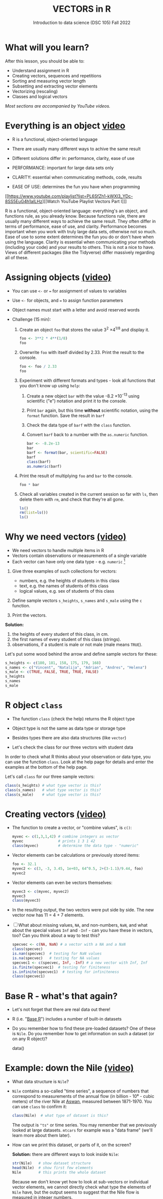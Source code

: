 #+TITLE: VECTORS in R
#+AUTHOR: Introduction to data science (DSC 105) Fall 2022
#+startup: hideblocks indent overview inlineimages entitiespretty
#+PROPERTY: header-args:R :results output :session *R* :exports both :noweb yes
#+options: toc:1
* What will you learn?
#+attr_html: :width 500px
[[../img/5_workhorse.jpg]]

After this lesson, you should be able to:

- Understand assignment in R
- Creating vectors, sequences and repetitions
- Sorting and measuring vector length
- Subsetting and extracting vector elements
- Vectorizing (rescaling)
- Classes and logical vectors

/Most sections are accompanied by YouTube videos./

* Everything is an object [[https://youtu.be/7Ab2RQs7Lj8][video​]]
#+attr_html: :width 400px
[[../img/5_berlin.png]]

- R is a functional, object-oriented language

- There are usually many different ways to achive the same result

- Different solutions differ in: performance, clarity, ease of use

- PERFORMANCE: important for large data sets only

- CLARITY: essential when communicating methods, code, results

- EASE OF USE: determines the fun you have when programming

[[https://www.youtube.com/playlist?list=PL6SfZh1-kWXl3_YDc-8SS5EuG4h1aILHz][[Watch YouTube Playlist Vectors Part I​]​]]

#+begin_notes
R is a functional, object-oriented language: everything's an object,
and functions rule, as you already know. Because functions rule,
there are usually many different ways to achieve the same
result. They often differ in terms of performance, ease of use, and
clarity. Performance becomes important when you work with truly
large data sets, otherwise not so much. Ease of use to some extent
determines the fun you do or don't have when using the
language. Clarity is essential when communicating your methods
(including your code) and your results to others. This is not a nice
to have. Views of different packages (like the Tidyverse) differ
massively regarding all of these.
#+end_notes

* Assigning objects [[https://youtu.be/WZqJ_AyoOEU][(video)​]]

- You can use ~<-~ or ~=~ for assignment of values to variables
- Use ~<-~ for objects, and ~=~ to assign function parameters
- Object names must start with a letter and avoid reserved words

- Challenge (15 min):

  1) Create an object ~foo~ that stores the value 3^2 \times 4^{1/8} and
     display it.
     #+begin_src R
       foo <- 3**2 * 4**(1/8)
       foo
     #+end_src
  2) Overwrite ~foo~ with itself divided by 2.33. Print the result to
     the console.
     #+begin_src R
       foo <- foo / 2.33
       foo
     #+end_src
  3) Experiment with different formats and types - look all
     functions that you don't know up using ~help~:
     1. Create a new object ~bar~ with the value -8.2 \times 10^{-13} using
        scientific ("e") notation and print it to the console.
     2. Print ~bar~ again, but this time *without* scientific notation,
        using the ~format~ function. Save the result in ~barf~
     3. Check the data type of ~barf~ with the ~class~ function.
     4. Convert ~barf~ back to a number with the ~as.numeric~ function.
     #+begin_src R
       bar <- -8.2e-13
       bar
       barf <- format(bar, scientific=FALSE)
       barf
       class(barf)
       as.numeric(barf)
     #+end_src
  4) Print the result of multiplying ~foo~ and ~bar~ to the console.
     #+begin_src R
       foo * bar
     #+end_src
  5) Check all variables created in the current session so far with
     ~ls~, then delete them with ~rm~, and check that they're all gone.
     #+begin_src R
       ls()
       rm(list=ls())
       ls()
     #+end_src
* Why we need vectors [[https://youtu.be/iFsB_34mnR0][(video)]]

- We need vectors to handle multiple items in R
- Vectors contain observations or measurements of a single variable
- Each vector can have only one data type - e.g. ~numeric~ [fn:1]

1) Give three examples of such collections for vectors:
   - numbers, e.g. the heights of students in this class
   - text, e.g. the names of students of this class
   - logical values, e.g. sex of students of this class

2) Define sample vectors ~s_heights~, ~s_names~ and ~s_male~ using the ~c~
   function.

3) Print the vectors.

#+begin_notes
*Solution:*
1) the heights of every student of this class, in cm.
2) the first names of every student of this class (strings).
3) observations, if a student is male or not male (male means ~TRUE~).

Let's put some wood behind the arrow and define sample vectors for these:
#+end_notes
#+begin_src R :session
  s_heights <- c(180, 181, 158, 175, 179, 168)
  s_names <- c("Vincent", "Natalija", "Adrian", "Andres", "Helena")
  s_male <- c(TRUE, FALSE, TRUE, TRUE, FALSE)
  s_heights
  s_names
  s_male
#+end_src

#+RESULTS:
: [1] 180 181 158 175 179 168
: [1] "Vincent"  "Natalija" "Adrian"   "Andres"   "Helena"
: [1]  TRUE FALSE  TRUE  TRUE FALSE

* R object ~class~
#+attr_latex: :width 400px
[[../img/5_class.jpg]]

- The function ~class~ (check the help) returns the R object type

- Object type is not the same as data type or storage type

- Besides types there are also data structures (like ~vector~)

- Let's check the class for our three vectors with student data

#+begin_notes
In order to check what R thinks about your observation or data type,
you can use the function ~class~. Look at the help page for details
and enter the examples at the bottom of the help page.

Let's call ~class~ for our three sample vectors:
#+end_notes
#+begin_src R :session :results output
  class(s_heights) # what type vector is this?
  class(s_names)   # what type vector is this?
  class(s_male)    # what type vector is this?
#+end_src
* Creating vectors [[https://youtu.be/Ov6SIrpY_io][(video)]]

- The function to create a vector, or "combine values", is ~c()~:
  #+begin_src R :session
    myvec <- c(1,3,1,42) # combine integers as vector
    myvec                # prints 1 3 1 42
    class(myvec)         # determine the data type - "numeric"
  #+end_src

- Vector elements can be calculations or previously stored items:
  #+begin_src R :session :results output
    foo <- 32.1
    myvec2 <- c(3, -3, 3.45, 1e+03, 64^0.5, 2+(3-1.1)/9.44, foo)
    myvec2
  #+end_src

- Vector elements can even be vectors themselves:
  #+begin_src R :session :results output
    myvec3 <- c(myvec, myvec2)
    myvec3
    class(myvec3)
  #+end_src

- In the resulting output, the two vectors were put side by side. The
  new vector now has 11 = 4 + 7 elements.

- [ ] What about missing values, ~NA~, and non-numbers, ~NaN~, and what
  about the special values ~Inf~ and ~-Inf~ - can you have these in
  vectors, too? Can you think about a way to test this?
  #+begin_src R
    specvec <- c(NA, NaN) # a vector with a NA and a NaN
    class(specvec)
    is.nan(specvec)  # testing for NaN values
    is.na(specvec)   # testing for NA values
    specvec1 <- c(specvec, Inf, -Inf) # a new vector with Inf, Inf
    is.finite(specvec1)  # testing for finiteness
    is.infinite(specvec1)  # testing for infiniteness
    class(specvec1)
  #+end_src

* Base R - what's that again?

- Let's not forget that there are real data out there!

- R (i.e. "[[https://iqss.github.io/dss-workshops/R/Rintro/base-r-cheat-sheet.pdf][Base R]]") includes a number of built-in datasets
  #+attr_html: :width 300px
  [[../img/baseR.png]]

- Do you remember how to find these pre-loaded datasets? One of these
  is ~Nile~. Do you remember how to get information on such a dataset
  (or on any R object)?
  #+begin_example R
    data()
  #+end_example

* Example: down the Nile [[https://youtu.be/wwsD2KuoKt8][(video)]]
#+attr_html: :width 600px
[[../img/nile.png]]

- What data structure is ~Nile~?

- ~Nile~ contains a so-called "time series", a sequence of numbers that
  correspond to measurements of the annual flow (in billion - 10⁸ -
  cubic meters) of the river Nile at [[https://en.wikipedia.org/wiki/Aswan][Aswan]], measured between
  1871-1970. You can use ~class~ to confirm it:
  #+begin_src R :session
    class(Nile)  # what type of dataset is this?
  #+end_src
  #+begin_notes time series
  The output is ~"ts"~ or time series. You may remember that we
  previously looked at large datasets. ~mtcars~ for example was a
  "data frame" (we'll learn more about them later).
  #+end_notes
- How can we print this dataset, or parts of it, on the screen?
  #+begin_notes solution
  *Solution:* there are different ways to look inside ~Nile~:
  #+end_notes
  #+begin_src R :session
    str(Nile)   # show dataset structure
    head(Nile)  # show first few elements
    Nile        # this prints the whole dataset
  #+end_src
  #+begin_notes

Because we don't know yet how to look at sub-vectors or individual
vector elements, we cannot directly check what type the elements of
~Nile~ have, but the output seems to suggest that the Nile flow is
measured in integer numbers.

You can also see from the print output of ~Nile~ how row labels
work: there are 15 numbers per row, and the second row starts with
the 16th number, indicated by ~[16]~.
  #+end_notes

* Plotting the nile [[https://youtu.be/c_BvsnKU7T4][(video)]]

- Plotting is often a good entry into exploring data

- ~Nile~ is a numeric vector of a single, continuous variable over time

- To visualize such data, /histograms/ or /line plots/ are useful

- What you're really after is a picture of a value /distribution/

- Why are /histograms/ called "histograms"?

- How can you find out more about plotting a histogram in R?

  #+begin_notes help(hist)
  *HELP:* You know of course what to do at this point: call for help
  using ~?hist~. Skip to the ~Examples~ section at the end, where you find
  the command ~hist(islands)~. This creates a histogram of another
  dataset, ~islands~. With the help of ~?islands~, you find out quickly
  that this is a "named vector of 48 elements". Never mind what this
  means, but you can enter the command, which will generate a
  plot. This is a histogram: it plots frequency of the data and
  distributes them into bins[fn:2]. Let's get back to the river Nile.

  Like most R functions, ~hist~ has many options. If you execute
  ~hist(Nile)~, you get the same type of graph as in the example except
  that we know what the data are (annual Nile flow measurements in ~10⁸
  m³~, or 100,000,000 (100 million) of cubic metres.
  #+end_notes

* Plotting the histogram

- Let's plot the histogram of ~Nile~
  #+begin_src R :exports both :session :results output graphics file :file ../img/histNile.png
    hist(Nile)
  #+end_src

- [ ] *Can you interpret the plot given what you know about the data?*

- [ ] Add the argument ~breaks=20~ to the ~hist~ function call. Change the
  file name in the code block header if you want to create a new PNG file
  #+begin_src R :exports both :session :results output graphics file :file ../img/histNile20.png
    hist(Nile, breaks=20)
  #+end_src

#+begin_notes hist function
The ~hist~ function creates 10 bins by default and distributes the data
accordingly. You can alter this number of bins by changing the
argument ~breaks~, e.g. ~hist(Nile, breaks=20)~ (try it!).

We'll get back to the ~Nile~ once we know more about vectors! In the
next four sections, we're going to look at useful functions.
#+end_notes

* Plotting the line plot

Since ~Nile~ is a time series, every data point has a time label

You can easily plot the evolution of the date over time with ~plot~

A line plot is useful to visualize two continuous numeric variables

This leads to a so-called /line plot/
#+begin_src R :exports both :session :results output graphics file :file ../img/lineNile.png
  plot(Nile)
#+end_src

- [ ] *Can you interpret the plot given what you know about the data?*

Is =hist= a generic function?
- Try to make a histogram of ~mtcars~.
- Check out the structure of ~mtcars~ to see the column vector data types.
- Make a histogram of ~mtcars$mpg~:
  #+begin_src R :results graphics output file :file ../img/histmtcars.png
    hist(mtcars$mpg)
  #+end_src

  #+RESULTS:
  [[file:../img/histmtcars.png]]

Will =hist= work with =factor= vectors? Check out ~ToothGrowth~, another
built-in dataset:
#+begin_src R
  str(ToothGrowth)
#+end_src

#+RESULTS:
: 'data.frame': 60 obs. of  3 variables:
:  $ len : num  4.2 11.5 7.3 5.8 6.4 10 11.2 11.2 5.2 7 ...
:  $ supp: Factor w/ 2 levels "OJ","VC": 2 2 2 2 2 2 2 2 2 2 ...
:  $ dose: num  0.5 0.5 0.5 0.5 0.5 0.5 0.5 0.5 0.5 0.5 ...

Try to create a histogram of the ~supp~ =factor= vector:
#+begin_src R
  tgs <- ToothGrowth$supp
                                          # hist(tgs) #  Error in hist.default(tgs) : 'x' must be numeric
#+end_src

Can we turn the =factor= values into numbers?
#+begin_src R :graphics
  tgs <- as.numeric(tgs)
  tgs
#+end_src

#+RESULTS:
:  [1] 2 2 2 2 2 2 2 2 2 2 2 2 2 2 2 2 2 2 2 2 2 2 2 2 2 2 2 2 2 2 1 1 1 1 1 1 1 1 1 1
: [41] 1 1 1 1 1 1 1 1 1 1 1 1 1 1 1 1 1 1 1 1

Now we can plot the values as a histogram:
#+begin_src R :results graphics output file :file ../img/tghist.png
  hist(tgs,
       breaks = 2,
       col = "purple",
       border = "white",
       xlab = "Supply type (orange juice/vitamin C)")
#+end_src

#+RESULTS:
[[file:../img/tghist.png]]

For these and other settings, check out =help(hist)=, and =example(hist)=
for the examples listed at the end of the documentation (see next
section).

* Asking for help
#+attr_latex: :width 400px
[[../img/5_help.jpg]]

- When you see a new function or dataset, look it up

- Use fuzzy help search (~??~) or regular help (~?~, ~help~)

- Scroll down to check out (and run) the ~examples~

- Get an overview of the available options

#+begin_notes
In the following, I won't waste more space with the obvious: whenever
I mention a new function or dataset, or keyword, look the
corresponding help up immediately. More often than not, you will take
something away from it - at the very minimum an example. Over time,
you'll understand things even though you don't know how you possibly
could: this is because you've begun to develop a habit by using a
system of learning - looking up the help content - and the more you
look at help pages, the more you recognize known concepts.
#+end_notes

* Creating sequences and repetitions [[https://youtu.be/G2P_MVq3eyM][(video)]]
#+attr_html: :width 600px
[[../img/5_sequence.jpg]]
* The colon ~:~ operator

~1:n~ creates a sequence of numbers separated by intervals of 1
#+begin_src R
  3:21
#+end_src

Check what type of R object ~3:21~ is by applying the functions:
  - ~class~ (R object class),
  - ~mode~ (R object storage mode)
  - ~is.vector~ (R vector check)
    #+begin_src R
      class(3:27)
      mode(3:27)
      is.vector(3:27)
    #+end_src

    Sequences created this way can also be stored.
    #+begin_src R
      foo <- 5.3
      bar <- foo:10
      bar
    #+end_src

    What happens if the first argument of ~:~ is smaller than the second?
    #+begin_src R
      x <- 10:foo
      x
    #+end_src

    You can perform computations to specify the range.
    #+begin_src R
      baz <- foo:(-47+1.5)
      baz
    #+end_src

    #+begin_notes details
    Try to understand what happened here by checking the numbers: the
    first value of the sequence is ~foo = 5.3~. The last value is a
    negative value, ~-47+1.5 = -45.5~. In order to generate the
    sequence, R counts down in steps of ~1~ from the first to the last
    value. It stops at ~-44.7~, because the next value, ~-45.7~ would be
    outside of the interval $[5.3,-45.5])$.
    #+end_notes

** Challenge: weird histogram

The following code creates a weird histogram:
#+begin_src R :results output graphics file :file ../colonhist.png
  hist(1:10, breaks=10)
#+end_src

#+RESULTS:
[[file:../colonhist.png]]

What can you do to see the proper distribution with breaks at every
number (all bars should have height 1)? See below for the solution.

* Sequences

The function ~seq~ allows modifying the step-width with ~by~:
#+begin_src R
  seq(from = 3, to = 27, by = 3)
#+end_src

~seq~ always starts at ~from~ but not always end on ~to~:
#+begin_src R
  seq(from=1, to=10, by=2) # range even, stepsize even
  seq(from=1, to=11, by=2) # range odd, stepsize even
#+end_src

To end exactly on the last value, use ~length.out~:
#+begin_src R
  seq(from=1, to=10, length.out=10) # either by or length.out
  seq(from = 3, to = 27, length.out = 40)
#+end_src

What is the step-width in the last case? Compute it and use it
to create a sequence of 40 numbers from 3 to 27 exactly, with ~seq~.
#+begin_notes solution
#+begin_src R
  s <- seq(from = 3, to = 27, length.out = 40)
  s[2]-s[1] # step-width
  seq(from = 3, to = 27, by = s[2]-s[1])
#+end_src

#+end_notes

~length.out~ can only be positive (there is no 'negative length').

Create a decreasing sequence of length 5 from 5 to -5. Use
~length.out~ first, then use ~by~ to achieve the same result.
#+begin_notes solution
#+begin_src R
  myseq <- seq(from=5, to=-5, length.out=5)
  myseq
  myseq1 <- seq(from=5, to=-5, by = -2.5)
  myseq1
#+end_src
#+end_notes

* Solution: odd histogram with colon op =:=

When creating a histogram of the vector ~1:10~ with binwidth 10, the
resulting graph looks wrong:
#+begin_src R :results output graphics file :file ../colonhist.png
  hist(1:10, breaks=10)
#+end_src

#+RESULTS:
[[file:../colonhist.png]]

The fix:
#+begin_src R :results output graphics file :file ../img/colonhist2.png
  hist(x = 1:10,
       breaks = seq(from=1,
                    to=10,
                    length.out=11))
#+end_src

#+RESULTS:
[[file:../img/colonhist2.png]]

* Repetition
- Use ~rep~ to repeat a value, e.g. the number 1, four times:
  #+begin_src R
    rep( x = 1, times = 4)
  #+end_src
- You can repeat any R object, e.g. the vector ~c(3, 62, 8, 3)~, or the
  scalar ~foo~, or an arbitrary arithmetic expression:
  #+begin_src R
    rep(x=c(3,62,8,3),times=3)
    rep(x=foo, times=2)
    rep(x=2*2, times=(foo*2)) # times must be a positive integer
  #+end_src
- The ~each~ argument of ~rep(x)~ says how many times each element of ~x~ is
  repeated:
  #+begin_src R :session :results output
    rep(x=c(3,62), times=3)  # repeat vector three times
    rep(x=c(3,62), each=2)   # repeat each vector element twice
    rep(x=c(3,62), times=3, each=2) # repeat each vector element twice,
                                            # and repeat the result three times
  #+end_src
- [ ] The default of ~times~ and ~each~ is ~1~. What is ~rep(c(3,62))~ ?
- As with ~seq~, you can include the result of ~rep~ in a vector of the
  same data type (e.g. ~numeric~):
  #+begin_src R
    foo <- 4 # store 4 in foo

    ## create vector with rep and seq
    c(3, 8.3, rep(x=32,times=foo), seq(from=-2,to=1,length.out=foo+1))
  #+end_src
* Repetition with characters

- ~rep~ also works for characters and character vectors:
  #+begin_src R
    rep(x="data science", times=2)
    rep(x=c("data","science"), times=2)
    rep(x=c("data","science"), times=2, each=2)
  #+end_src
- [ ] What happens if you try to mix characters, numbers, Booleans?
  Repeat an expression that has all three data types in it.
  #+begin_src R
    rep(x=c("data", 1, TRUE), times=2)
  #+end_src

  #+begin_notes coercion
  When you call a function with an argument of the wrong
  type, or, as in the case of ~c~, you try to create a vector of
  different data types, R responds with "[[https://www.oreilly.com/library/view/r-in-a/9781449358204/ch05s08.html][coercion]]" to make it happen.
  #+end_notes
* Sorting and measuring lengths [[https://youtu.be/KRghGmuS6Ck][(video)]]
#+attr_html: :width 400px
[[../img/5_sorting.jpg]]
* Sorting vector elements

- /Sorting/ is important because we don't care about memory locations

- ~sort(x)~ arranges the elements of x according to size

- The default order is ascending, or ~decreasing = FALSE~
  #+begin_src R
    sort(x = c(2.5, -1, -10, 3.44))  # sort ascending
    sort(x = c(2.5, -1, -10, 3.44), decreasing = FALSE) # sort ascending
    sort(x = c(2.5, -1, -10, 3.44), decreasing = TRUE)  # sort descending
  #+end_src

- Special values are removed, put last or first with ~na.last~. This
  works for all special values - ~NA~, ~NaN~ and ~Inf~.
  #+begin_src R
    sort(x = c(2.5, -1, -10, 3.44,NA), na.last=TRUE)  # put NA last
    sort(x = c(2.5, -1, -10, 3.44,NaN), na.last=TRUE) # put NaN last
    sort(x = c(2.5, -1, -10, 3.44,Inf), na.last=TRUE) # put Inf last
    sort(x = c(2.5, -1, -10, 3.44,NA), na.last=FALSE) # put NA first
    sort(x = c(2.5, -1, -10, 3.44,NA), na.last=NA)    # remove NA
  #+end_src

- [ ] Remember that ~NA~ is a ~logical~ object. How can you check that?
  #+begin_src R
    class(NA)
  #+end_src

  #+RESULTS:
  : [1] "logical"

* Length of vectors

- The ~length~ function gets or sets the length of vectors[fn:3]:
  #+begin_src R
    length(x = c(3,2,8,1,10))  # vector of 5 elements
    length(x = 5:13)           # vector of 9 elements
    length(x = c(3,2,2^3,5*3)) # vector of 4 elements
    length(1000)               # scalar/vector of 1 element
  #+end_src

  #+begin_src R
    methods(length)
  #+end_src

  #+RESULTS:
  : [1] length.hashtab* length.POSIXlt 
  : see '?methods' for accessing help and source code
  
- If you have functions inside the object definition, ~length~ gives you
  the number of entries /after/ the inner functions have been executed:
  #+begin_src R
    foo <- 4
    bar <- c(3,8.3,rep(x=32,times=foo),seq(from=-2,to=1,length.out=foo+1))
    bar
    length(bar)
  #+end_src

- [ ] R's display options are stored in ~options()~, which is a
  ~list~. Lists have a length like options. How many options does
  ~options()~ have?
  #+begin_src R
    class(options())   # class of options()
    length(options())  # length of options() : number of options
    class(options)     # class of options as a function
    class(options()$digits) # class of one options() element
    length(options()$digits) # length of one options() element
  #+end_src

* Practice: creating vectors
#+attr_html: :width 400px
[[../img/5_gnome.jpg]]

- Practice what you've learnt by solving problems independently.
- You find the practice file in [[https://app.datacamp.com/workspace/w/5216b6fe-cb9d-4f83-81cb-5105a35d0ccc/edit][here in DataCamp workspace]].

* Naming vectors

- Naming vector elements makes code more readable.
  #+begin_src R :session
    c(apple = 1, banana = 2, "kiwi fruit" = 3, 4)
  #+end_src
- Or you can name elements explicitly using the function ~names~[fn:4]
  #+begin_src R :session
    x <- 1:4
    names(x) <- c("apple", "bananas", "kiwi fruit", "")
    x
    names(x)
  #+end_src
- Looking under the hood of ~names~:
  #+begin_src R :session
    foo <- 1:4  # vector 1,2,3,4
    names(foo)  # vector is not named (NULL)
    names(foo) <- letters[1:4]  # assign letter names
    names(foo)
    foo  # default display includes names
    str(foo)  # structures reveals names as attributes
    attributes(foo) # attributes is a list of 1 element, $names
    str(attributes(foo))
  #+end_src

  #+RESULTS:

* Length of ~names~ vs. vector

- What if your names are too short (or too long) for your vector?

- Define a vector ~week~ whose elements are the names of weekdays
  #+begin_src R
    week <- c("Mon", "Tue", "Wed", "Thu", "Fri", "Sat", "Sun")
    week
  #+end_src

  #+RESULTS:
  : [1] "Mon" "Tue" "Wed" "Thu" "Fri" "Sat" "Sun"

- Define a vector ~foo~ that contains seven numbers, and name its
  elements according to the ~week~.
  #+begin_src R
    foo <- 1:7
    names(foo) <- week
    foo
  #+end_src

  #+RESULTS:
  : Mon Tue Wed Thu Fri Sat Sun
  :   1   2   3   4   5   6   7

- Copy ~week~ to ~workweek~, and remove ~"Saturday"~ and ~"Sunday"~ from the
  ~workweek~.
  #+begin_src R
    workweek <- week[1:5] # or week[-(6:7)]
    workweek
  #+end_src

  #+RESULTS:
  : [1] "Mon" "Tue" "Wed" "Thu" "Fri"

- Copy ~foo~ to ~bar~, and overwrite ~names(bar)~ with ~workweek~.
  #+begin_src R results output
    bar <- foo
    bar
    names(bar) <- workweek
    names(bar[6:7])  # names of the last two elements missing - NA
    names(bar) <- NULL # remove names altogether
    bar
  #+end_src
* Indexing vectors

- Passing a vector of positive numbers returns the slice of the
  vector containing the elements at those locations.
  #+begin_src R
    x <- (1:5)^2   # example vector
    x
    x[1] # extract the first element only
    x[c(1,3,5)] # extract elements with indices 1,3,5
  #+end_src

  #+RESULTS:
  : [1]  1  4  9 16 25
  : [1] 1
  : [1]  1  9 25

- Passing a vector of negative numbers returns the slice of the vector
  containing the elements everywhere except at those locations.
  #+begin_src R
    x[c(-2,-4)]
  #+end_src
- Passing a logical vector returns the slice of the vector containing
  the elements where the index is ~TRUE~.
  #+begin_src R
    x[c(TRUE, FALSE, TRUE, FALSE, TRUE)]
  #+end_src
- For named vectors, passing a character vector of names returns the
  slice of the vector containing the elements with those names.
  #+begin_src R
    names(x) <- c("one", "four", "nine", "sixteen", "twenty five")
    x[c("one", "nine", "twenty five")]
  #+end_src

* Coercion

- All vector elements have to be of the same ~class~ or type

- When you try to mix them, R will create vectores with "coercion":
  #+begin_src R
    foo <- c("a",NA,1)
    foo
    class(foo)  # foo becomes a character vector
  #+end_src

- Missing values ~NA~ are not coerced to ~character~ (e.g. ~"NA"~) because
  this would mean altering their main property, to be missing.

- Still, the whole vector is a ~character~ vector object:
  #+begin_src R
    mode(foo)  # R storage mode
    class(foo) # R object class
  #+end_src

- You can also explicitly convert elements using the functions
  ~as.character~, ~as.logical~ or ~as.numeric~.
  #+begin_src R
    as.character(c(1,2,TRUE)) # convert vector to character values
    as.numeric(c("a",2,TRUE)) # R turns characters and Booleans into NA
    as.logical(c("a",0,TRUE)) # R turns characters and numerics into NA
  #+end_src

  #+RESULTS:
  : [1] "1" "2" "1"
  : [1] NA  2 NA
  : Warning message:
  : NAs introduced by coercion
  : [1]   NA   NA TRUE

- Conversion with ~as.logical~ has a surprise: any non-zero number is
  turned into ~TRUE~ if the vector is ~numeric~.
  #+begin_src R
    
    as.logical(c(1,0,-1, 0.333, -Inf, NaN ))
  #+end_src

- The lesson: don't mix data types in vectors if you can avoid it!

* Summary with examples

- R is a functional language in which everything's an object.
- R functions differ in: performance (speed), ease-of-use and
  clarity.
- To assign values to objects, use the ~<-~ operator.
- To assign values to arguments in functions, use the ~=~ operator.
- The elements of a numeric, character or logical vector are
  numbers, letters or truth values.
- A vector can have arithmetic calculations or vectors as elements.
- A histogram distributes data by frequency across evenly spaced
  bins.
- Sequences of numbers can be created using the colon operator, or
  the functions ~seq~ or ~rep~.
- Vectors can be sorted with ~sort~ in either direction.
- Vector length can be measured as the number of vector elements with ~length~.
- Index vectors can be used to select sub-vectors.
- Negative index values delete the corresponding vector elements

  *R CODE EXAMPLES:*
  | ~x <- 5~                                   | assign ~5~ to object ~x~                      |
  | ~x <- x+1~                                 | overwrite ~x~ (new value)                     |
  | ~c(1,2,3,4)~                               | define (numerical) vector                     |
  | ~class(bar)~                               | check type of object ~bar~                    |
  | ~hist(x,breaks=foo)~                       | histogram of dataset ~x~ with ~foo~ bins      |
  | ~m:n~                                      | sequence ~m~ to ~n~ at intervals ~= 1~        |
  | ~seq(from=foo,to=bar,by=baz)~              | sequence from ~foo~ to ~bar~ intervals ~=baz~ |
  | ~seq(from=foo,to=bar,length.out=fuz)~      | seq. ~foo~ to ~bar~, ~fuz~ equal intervals    |
  | ~rep(x=foo,times=bar,each=baz)~            | repeat ~foo~ times ~bar~, and                 |
  |                                            | repeat each element of ~foo~ times ~baz~      |
  | ~vector("numeric",foo), numeric(foo)~      | empty numeric vector of length ~foo~          |
  | ~vector("character",foo), character(foo)~  | empty numeric vector of length ~foo~          |
  | ~vector("logical",foo), logical(foo)~      | empty numeric vector of length ~foo~          |
  | ~sort(x=foo, decreasing=FALSE)~            | sort vector ~foo~ from smallest to largest    |
  | ~sort(x=foo, decreasing=TRUE)~             | sort vector ~foo~ from largest to smallest    |
  | ~length(x=foo)~                            | print length of vector ~foo~                  |
  | ~[n]~, ~[n:m]~, ~[-n]~                     | indices ~n~, ~n~ to ~m~, deleting element ~n~ |
  | ~prod(foo)~, ~sum(foo)~                    | multiply / sum up all elements of vector foo  |
  | ~names(x)~                                 | return names of vector ~x~ (or ~NULL~)        |
  | ~as.character~, ~as.numeric~, ~as.logical~ | coerce arguments to the resp. class           |

* Concept summary
#+attr_html: :width 400px
[[../img/4_summary.jpg]]

- In R mathematical expressions are evaluated according to the
  /PEMDAS/ rule.

- The natural logarithm $ln(x)$ is the inverse of the exponential
  function e^x.

- In the scientific or e-notation, numbers are expressed as positive
  or negative multiples of 10.

- Each positive or negative multiple shifts the digital point to the
  right or left, respectively.

- Infinity ~Inf~, not-a-number ~NaN~, and not available numbers ~NA~
  are /special values/ in R.

* Code summary

| CODE           | DESCRIPTION                           |
|----------------+---------------------------------------|
| ~log(x=,b=)~     | logarithm of ~x~, base ~b~                |
| ~exp(x)~         | $e^x$, exp[onential] of $x$           |
| ~is.finite(x)~   | tests for finiteness of ~x~             |
| ~is.infinite(x)~ | tests for infiniteness of ~x~           |
| ~is.nan(x)~      | checks if ~x~ is not-a-number           |
| ~is.na(x)~       | checks if ~x~ is not available          |
| ~all.equal(x,y)~ | tests near equality                   |
| ~identical(x,y)~ | tests exact equality                  |
| ~1e2~, ~1e-2~      | $10^{2}=100$, $10^{-2}=\frac{1}{100}$ |

* References

- <<cotton>> Richard Cotton (2013). [[http://duhi23.github.io/Analisis-de-datos/Cotton.pdf][Learning R.]] O'Reilly Media.

- <<davies>> Tilman M. Davies (2016). [[https://nostarch.com/bookofr][The Book of R. (No Starch
  Press).]]

- <<irizarry>> Rafael A. Irizarry (2020). [[https://rafalab.github.io/dsbook/][Introduction to Data Science]]
  (also: CRC Press, 2019).

- <<matloff>> Norman Matloff (2020). [[https://github.com/matloff/fasteR][fasteR: Fast Lane to Learning R!]].
  <<pemdas>>

* Footnotes

[fn:1]Note: If a vector contains different data types, R coerces the
vector elements to conform to one type, as we will see later. A data
type that can hold any type of value is called a ~list~.

[fn:2]The [[https://en.wikipedia.org/wiki/Histogram][Wikipedia entry for "histogram"]] is not bad as a start, lots
of examples and you'll soon find out how to make these yourself! The
origin of the name "histogram" is not clear - it was probably invented
by Pearson, who introduced this type of graph, and is short for
"HISTorical diaGRAM".

[fn:3] Both ~length~ and ~sort~, as you can read in the respective help
pages, work both for vectors and for factors. These are necessary
whenever we deal with qualities or categories (like "male" or
"female") rather than quantities. You'll learn about them soon!

[fn:4] You should look up the examples in ~help(names)~: the data set
~islands~ is a named vector suited to play around with vector naming.

[fn:5]You know this, too: ~str(Nile)~ for the structure, or
~head(Nile)~ to see the first few (6) elements.

[fn:6] This page-wise presentation mode with previous|next|up|down
navigation is actually the page-wise [[https://www.emacswiki.org/emacs/InfoMode][(Emacs) ~Info~]] style
presentation.

[fn:7] Enter ~help(Nile)~, or ~?Nile~. This is one of the more useful
commands. Will only work if the corresponding dataset has been
loaded - for ~Nile~, this is the case.

[fn:8] This was mentioned in the "Getting started with R" lesson. To
list all built-in datasets in base-R, enter simply ~data()~. This is
the same function that you use to load a dataset after loading the
respective library (which contains more than one dataset).

[fn:9] Fun fact: 'FORTRAN' stands for 'FORmula TRANslator'. A large
part of R's code base is written in FORTRAN, which is the oldest
programming language specifically used for scientific computations
(e.g. it was the first language I learnt at university).

[fn:10] For a while, I had also envisioned that I might use a
block-based, visual programming language like MIT's [[https://scratch.mit.edu/][Scratch]] or its
able cousin from Berkeley U., [[https://snap.berkeley.edu/][Snap!]] OpenSAP offers great [[https://open.sap.com/courses/snap2][(free)
courses]] on Snap! and you can learn all about Scratch online, too.

[fn:11] Not just one MOOC, in fact, but a series of nine courses
altogether, with which you can get a professional certificate. These
MOOCs are hosted by [[https://www.edx.org/professional-certificate/harvardx-data-science][edX.org]].

[fn:12] "Arithmetic (from the Greek ἀριθμός arithmos, 'number' and τική
[τέχνη], tiké [téchne], 'art') is a branch of mathematics that
consists of the study of numbers, especially the properties of the
traditional operations on them—addition, subtraction, multiplication,
division, exponentiation and extraction of roots." ([[https://en.wikipedia.org/wiki/Arithmetic][Wikipedia]])

[fn:13] DEFINITION NOT FOUND.
